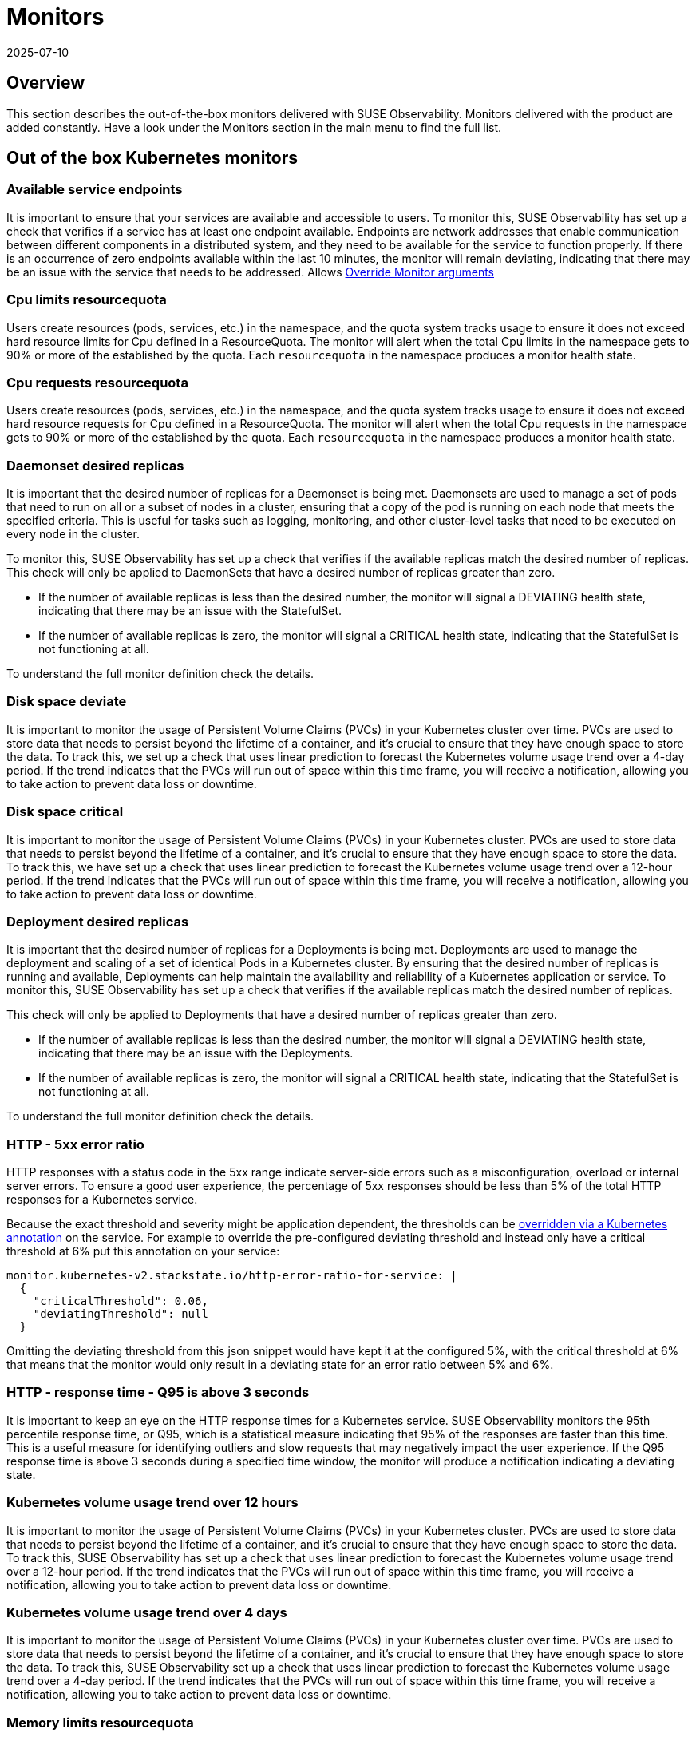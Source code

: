 = Monitors
:revdate: 2025-07-10
:page-revdate: {revdate}
:description: SUSE Observability

== Overview

This section describes the out-of-the-box monitors delivered with SUSE Observability. Monitors delivered with the product are added constantly. Have a look under the Monitors section in the main menu to find the full list.

== Out of the box Kubernetes monitors

=== Available service endpoints

It is important to ensure that your services are available and accessible to users. To monitor this, SUSE Observability has set up a check that verifies if a service has at least one endpoint available. Endpoints are network addresses that enable communication between different components in a distributed system, and they need to be available for the service to function properly.
If there is an occurrence of zero endpoints available within the last 10 minutes, the monitor will remain deviating, indicating that there may be an issue with the service that needs to be addressed.
Allows xref:/use/alerting/k8s-override-monitor-arguments.adoc[Override Monitor arguments]

=== Cpu limits resourcequota

Users create resources (pods, services, etc.) in the namespace, and the quota system tracks usage to ensure it does not exceed hard resource limits for Cpu defined in a ResourceQuota. The monitor will alert when the total Cpu limits in the namespace gets to 90% or more of the established by the quota. Each `resourcequota` in the namespace produces a monitor health state.

=== Cpu requests resourcequota

Users create resources (pods, services, etc.) in the namespace, and the quota system tracks usage to ensure it does not exceed hard resource requests for Cpu defined in a ResourceQuota. The monitor will alert when the total Cpu requests in the namespace gets to 90% or more of the established by the quota. Each `resourcequota` in the namespace produces a monitor health state.

=== Daemonset desired replicas

It is important that the desired number of replicas for a Daemonset is being met. Daemonsets are used to manage a set of pods that need to run on all or a subset of nodes in a cluster, ensuring that a copy of the pod is running on each node that meets the specified criteria. This is useful for tasks such as logging, monitoring, and other cluster-level tasks that need to be executed on every node in the cluster. 

To monitor this, SUSE Observability has set up a check that verifies if the available replicas match the desired number of replicas. This check will only be applied to DaemonSets that have a desired number of replicas greater than zero. 

* If the number of available replicas is less than the desired number, the monitor will signal a DEVIATING health state, indicating that there may be an issue with the StatefulSet.
* If the number of available replicas is zero, the monitor will signal a CRITICAL health state, indicating that the StatefulSet is not functioning at all. 

To understand the full monitor definition check the details.

=== Disk space deviate

It is important to monitor the usage of Persistent Volume Claims (PVCs) in your Kubernetes cluster over time. PVCs are used to store data that needs to persist beyond the lifetime of a container, and it's crucial to ensure that they have enough space to store the data.
To track this, we set up a check that uses linear prediction to forecast the Kubernetes volume usage trend over a 4-day period. If the trend indicates that the PVCs will run out of space within this time frame, you will receive a notification, allowing you to take action to prevent data loss or downtime.

=== Disk space critical

It is important to monitor the usage of Persistent Volume Claims (PVCs) in your Kubernetes cluster. PVCs are used to store data that needs to persist beyond the lifetime of a container, and it's crucial to ensure that they have enough space to store the data. To track this, we have set up a check that uses linear prediction to forecast the Kubernetes volume usage trend over a 12-hour period. If the trend indicates that the PVCs will run out of space within this time frame, you will receive a notification, allowing you to take action to prevent data loss or downtime.

=== Deployment desired replicas

It is important that the desired number of replicas for a Deployments is being met. Deployments are used to manage the deployment and scaling of a set of identical Pods in a Kubernetes cluster. By ensuring that the desired number of replicas is running and available, Deployments can help maintain the availability and reliability of a Kubernetes application or service. To monitor this, SUSE Observability has set up a check that verifies if the available replicas match the desired number of replicas.

This check will only be applied to Deployments that have a desired number of replicas greater than zero.

* If the number of available replicas is less than the desired number, the monitor will signal a DEVIATING health state, indicating that there may be an issue with the Deployments.
* If the number of available replicas is zero, the monitor will signal a CRITICAL health state, indicating that the StatefulSet is not functioning at all.

To understand the full monitor definition check the details.

=== HTTP - 5xx error ratio

HTTP responses with a status code in the 5xx range indicate server-side errors such as a misconfiguration, overload or internal server errors.
To ensure a good user experience, the percentage of 5xx responses should be less than 5% of the total HTTP responses for a Kubernetes service.

Because the exact threshold and severity might be application dependent, the thresholds can be xref:/use/alerting/k8s-override-monitor-arguments.adoc[overridden via a Kubernetes annotation] on the service. For example to override the pre-configured deviating threshold and instead only have a critical threshold at 6% put this annotation on your service:
```
monitor.kubernetes-v2.stackstate.io/http-error-ratio-for-service: | 
  { 
    "criticalThreshold": 0.06,
    "deviatingThreshold": null
  }
```

Omitting the deviating threshold from this json snippet would have kept it at the configured 5%, with the critical threshold at 6% that means that the monitor would only result in a deviating state for an error ratio between 5% and 6%.

=== HTTP - response time - Q95 is above 3 seconds

It is important to keep an eye on the HTTP response times for a Kubernetes service. SUSE Observability monitors the 95th percentile response time, or Q95, which is a statistical measure indicating that 95% of the responses are faster than this time.
This is a useful measure for identifying outliers and slow requests that may negatively impact the user experience. If the Q95 response time is above 3 seconds during a specified time window, the monitor will produce a notification indicating a deviating state.

=== Kubernetes volume usage trend over 12 hours

It is important to monitor the usage of Persistent Volume Claims (PVCs) in your Kubernetes cluster. PVCs are used to store data that needs to persist beyond the lifetime of a container, and it's crucial to ensure that they have enough space to store the data. To track this, SUSE Observability has set up a check that uses linear prediction to forecast the Kubernetes volume usage trend over a 12-hour period. If the trend indicates that the PVCs will run out of space within this time frame, you will receive a notification, allowing you to take action to prevent data loss or downtime.

=== Kubernetes volume usage trend over 4 days

It is important to monitor the usage of Persistent Volume Claims (PVCs) in your Kubernetes cluster over time. PVCs are used to store data that needs to persist beyond the lifetime of a container, and it's crucial to ensure that they have enough space to store the data.
To track this, SUSE Observability set up a check that uses linear prediction to forecast the Kubernetes volume usage trend over a 4-day period. If the trend indicates that the PVCs will run out of space within this time frame, you will receive a notification, allowing you to take action to prevent data loss or downtime.

=== Memory limits resourcequota

Users create resources (pods, services, etc.) in the namespace, and the quota system tracks usage to ensure it does not exceed hard resource limits for memory defined in a ResourceQuota. The monitor will alert when the total memory limits in the namespace gets to 90% or more of the established by the quota. Each `resourcequota` in the namespace produces a monitor health state.

=== Memory requests resourcequota

Users create resources (pods, services, etc.) in the namespace, and the quota system tracks usage to ensure it does not exceed hard resource requests for memory defined in a ResourceQuota. The monitor will alert when the total memory requests in the namespace gets to 90% or more of the established by the quota. Each `resourcequota` in the namespace produces a monitor health state.

=== Node Disk Pressure

Node disk pressure refers to a situation where the disks connected to a node experience excessive strain. While encountering node disk pressure is unlikely due to Kubernetes' built-in preventive measures, it can still occur sporadically. There are two primary reasons why node disk pressure may arise. The first reason relates to Kubernetes failing to clean up unused images. Under normal circumstances, Kubernetes regularly checks for and deletes any images that are not in use. Therefore, this is an uncommon cause of node disk pressure, but it should be acknowledged. The more probable issue involves the accumulation of logs. In Kubernetes, logs are typically saved in two scenarios: when containers are running and when the most recently exited container's logs are retained for troubleshooting purposes. This approach aims to strike a balance between preserving important logs and discarding unnecessary ones over time. However, if a long-running container generates an extensive volume of logs, they may accumulate to the point where they overload the node disk's capacity. To understand the full monitor definition check the details.
Allows xref:/use/alerting/k8s-override-monitor-arguments.adoc[Override Monitor arguments]

=== Node Memory Pressure

Node memory pressure refers to a situation where the memory resources on a Kubernetes node are excessively strained. While encountering node memory pressure is uncommon due to Kubernetes' built-in resource management mechanisms, it can still occur under specific circumstances. There are two primary reasons why node memory pressure may arise. The first reason is related to misconfigured or insufficient resource requests and limits for containers running on the node. Kubernetes relies on resource requests and limits to allocate and manage resources effectively. If containers are not accurately configured with their memory requirements, they may consume more memory than expected, leading to node memory pressure. The second reason involves the presence of memory-intensive applications or processes. Certain workloads or applications may have higher memory demands, resulting in increased memory utilization on the node. If multiple pods or containers with substantial memory requirements are scheduled on the same node without proper resource allocation, it can cause memory pressure. To mitigate node memory pressure, it is crucial to review and adjust resource requests and limits for containers, ensuring they align with the actual memory needs of the applications. Monitoring and optimizing memory usage within the applications themselves can also help reduce memory consumption. Additionally, consider horizontal pod autoscaling to dynamically scale the number of pods based on memory utilization. Regular monitoring, analysis of memory-related metrics, and proactive allocation of memory resources can help maintain a healthy memory state on Kubernetes nodes. It's essential to understand the specific requirements of your workloads and adjust resource allocation accordingly to prevent memory pressure and ensure optimal performance.
Allows xref:/use/alerting/k8s-override-monitor-arguments.adoc[Override Monitor arguments]

=== Node PID Pressure

Node PID pressure occurs when the available process identification (PID) resources on a Kubernetes node are excessively strained. The first reason is related to misconfigured or insufficient resource requests and limits for containers running on the node. Kubernetes relies on accurate resource requests and limits to effectively allocate and manage resources. If containers are not configured correctly with their PID requirements, they may consume more PIDs than expected, resulting in node PID pressure. The second reason is the presence of PID-intensive applications or processes. Some workloads or applications have higher demands for process identification, leading to increased PID utilization on the node. If multiple pods or containers with significant PID requirements are scheduled on the same node without proper resource allocation, it can cause PID pressure. To address node PID pressure, it is important to review and adjust resource requests and limits for containers to ensure they align with the actual PID needs of the applications. Monitoring and optimizing PID usage within the applications themselves can also help reduce PID consumption. Additionally, considering horizontal pod autoscaling can dynamically scale the number of pods based on PID utilization. Regular monitoring, analysis of PID-related metrics, and proactive allocation of PID resources are crucial for maintaining a healthy state of PID usage on Kubernetes nodes. It is essential to understand the specific requirements of your workloads and adjust resource allocation accordingly to prevent PID pressure and ensure optimal performance.
Allows xref:/use/alerting/k8s-override-monitor-arguments.adoc[Override Monitor arguments]

=== Node Readiness

Check if the Node is up and running as expected.
Allows xref:/use/alerting/k8s-override-monitor-arguments.adoc[Override Monitor arguments]

=== Orphaned Persistent Volumes

Verify that no persistent volumes are orphaned. An orphaned persistent volume is a persistent volume that is not associated with a persistent volume claim. An orphaned persistent volume can be a security risk, as it may contain sensitive data that is not being used. An orphaned persistent volume can also be a waste of resources, as it is not being used.
Allows xref:/use/alerting/k8s-override-monitor-arguments.adoc[Override Monitor arguments] but only the `enabled` property

=== Out of memory for containers

It is important to ensure that the containers running in your Kubernetes cluster have enough memory to function properly. Out-of-memory (OOM) conditions can cause containers to crash or become unresponsive, leading to restarts and potential data loss.
To monitor for these conditions, SUSE Observability set up a check that detects and reports OOM events in the containers running in the cluster. This check will help you identify any containers that are running out of memory and allow you to take action to prevent issues before they occur.
Allows xref:/use/alerting/k8s-override-monitor-arguments.adoc[Override Monitor arguments]

=== Pod Ready State

Checks if a Pod that has been scheduled is running and ready to receive traffic within the expected amount of time.

=== Pod span duration

Monitors the duration of the server and consumer spans. When the 95th percentile of the duration is greater than the threshold (default 5000ms) the monitor has a Deviating state. This monitor supports overriding settings via xref:/use/alerting/k8s-override-monitor-arguments.adoc[monitor argument overrides].

=== Pod span error ratio

Monitors the percentage of the server and consumer spans that have an error status. If the percentage of error spans exceeds the threshold (default 5) the monitor has a Deviating state. This monitor supports overriding settings via xref:/use/alerting/k8s-override-monitor-arguments.adoc[monitor argument overrides].

=== Pods in Waiting State

If a pod is within a waiting state and contains a reason of CreateContainerConfigError, CreateContainerError, CrashLoopBackOff, or ImagePullBackOff it will be seen as deviating.

=== Replicaset desired replicas

It is important to ensure that the desired number of replicas for your ReplicaSet (and Deployment) is being met. ReplicaSets and Deployments are used to manage the number of replicas of a particular pod in a Kubernetes cluster.

To monitor this, SUSE Observability has set up a check that verifies if the available replicas match the desired number of replicas. This check will only be applied to ReplicaSets and Deployments that have a desired number of replicas greater than zero.

* If the number of available replicas is less than the desired number, the monitor will signal a DEVIATING health state, indicating that there may be an issue with the ReplicaSet or Deployment.
* If the number of available replicas is zero, the monitor will signal a CRITICAL health state, indicating that the ReplicaSet or Deployment is not functioning at all.

Additionally, the health state of the ReplicaSet will propagate to the Deployment for more comprehensive monitoring.

=== Restarts for containers

It is important to monitor the restarts for each container in a Kubernetes cluster. Containers can restart for a variety of reasons, including issues with the application or the infrastructure.
To ensure that the application is running smoothly, SUSE Observability has set up a monitor that tracks the number of container restarts over a 10-minute period. If there are more than 3 restarts during this time frame, the container's health state will be set to DEVIATING, indicating that there may be an issue that needs to be investigated.

=== Service available endpoints

It is important to ensure that your services are available and accessible to users. To monitor this, we have set up a check that verifies if a service has at least one endpoint available. Endpoints are network addresses that enable communication between different components in a distributed system, and they need to be available for the service to function properly.
If there is an occurrence of zero endpoints available within the last 10 minutes, the monitor will remain in a deviating state, indicating that there may be an issue with the service that needs to be addressed.
To understand the full monitor definition check the details.

=== Service span duration

Monitors the duration of the server and consumer spans. When the 95th percentile of the duration is greater than the threshold (default 5000ms) the monitor has a Deviating state. This monitor supports overriding settings via xref:/use/alerting/k8s-override-monitor-arguments.adoc[monitor argument overrides].

=== Service span error ratio

Percentage of server and consumer spans that are in an error state for a Kubernetes service. This monitor supports overriding settings via xref:/use/alerting/k8s-override-monitor-arguments.adoc[monitor argument overrides].

=== Statefulset desired replicas

It is important that the desired number of replicas for a StatefulSet is being met. StatefulSets are used to manage stateful applications and require a specific number of replicas to function properly.

To monitor this, SUSE Observability has set up a check that verifies if the available replicas match the desired number of replicas. This check will only be applied to StatefulSets that have a desired number of replicas greater than zero.

* If the number of available replicas is less than the desired number, the monitor will signal a DEVIATING health state, indicating that there may be an issue with the StatefulSet.
* If the number of available replicas is zero, the monitor will signal a CRITICAL health state, indicating that the StatefulSet is not functioning at all.

=== Unschedulable Node

If you encounter a "NodeNotSchedulable" event in Kubernetes, it means that the Kubernetes scheduler was unable to place a pod on a specific node due to some constraints or issues with the node. This event occurs when the scheduler cannot find a suitable node to run the pod according to its resource requirements and other constraints.

=== Aggregated health state of a Cluster

Cluster doesn't have any health itself. But a cluster is build from few components, some of them are critical to normal operation. The monitor aggregates states of these components:

* all pods in 'kube-system' namespace
* all nodes
and then takes the most critical health state.

=== Derived Workloads health state (Deployment, DaemonSet, ReplicaSet, StatefulSet)

The monitor aggregates states of all top-most dependencies and then returns the most critical health state based on direct observations (e.g., from metrics).
This approach ensures that health signals propagate from low-level technical components (like Pods) to higher-level logical components, but only when the component itself lacks an observed health state.
To use this monitor effectively, make sure that some or all of following health checks are disabled:

* Deployment desired replicas
* DaemonSet desired replicas
* ReplicaSet desired replicas
* StatefulSet desired replicas

If you have a use case where logical components have no direct monitors then you can use the xref:/use/alerting/k8s-derived-state-monitors.adoc[Derived State Monitor] function to infer their health based on the technical components they depend on.

== See also

* xref:/use/alerting/k8s-monitors.adoc[Monitors]
